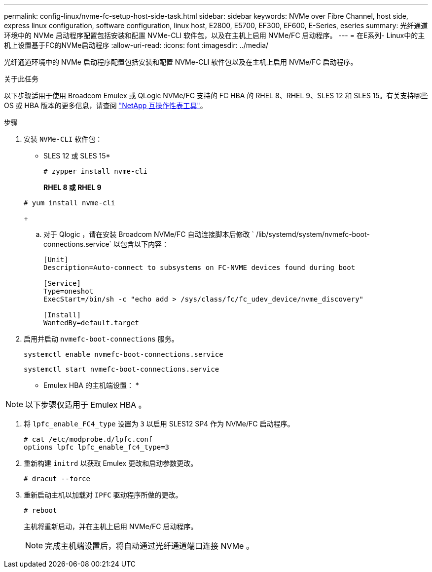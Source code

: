 ---
permalink: config-linux/nvme-fc-setup-host-side-task.html 
sidebar: sidebar 
keywords: NVMe over Fibre Channel, host side, express linux configuration, software configuration, linux host, E2800, E5700, EF300, EF600, E-Series, eseries 
summary: 光纤通道环境中的 NVMe 启动程序配置包括安装和配置 NVMe-CLI 软件包，以及在主机上启用 NVMe/FC 启动程序。 
---
= 在E系列- Linux中的主机上设置基于FC的NVMe启动程序
:allow-uri-read: 
:icons: font
:imagesdir: ../media/


[role="lead"]
光纤通道环境中的 NVMe 启动程序配置包括安装和配置 NVMe-CLI 软件包以及在主机上启用 NVMe/FC 启动程序。

.关于此任务
以下步骤适用于使用 Broadcom Emulex 或 QLogic NVMe/FC 支持的 FC HBA 的 RHEL 8、RHEL 9、SLES 12 和 SLES 15。有关支持哪些 OS 或 HBA 版本的更多信息，请查阅 https://mysupport.netapp.com/matrix["NetApp 互操作性表工具"^]。

.步骤
. 安装 `NVMe-CLI` 软件包：
+
* SLES 12 或 SLES 15*

+
[listing]
----

# zypper install nvme-cli
----
+
*RHEL 8 或 RHEL 9*

+
[listing]
----

# yum install nvme-cli
----
+
.. 对于 Qlogic ，请在安装 Broadcom NVMe/FC 自动连接脚本后修改 ` /lib/systemd/system/nvmefc-boot-connections.service` 以包含以下内容：
+
[listing]
----
[Unit]
Description=Auto-connect to subsystems on FC-NVME devices found during boot

[Service]
Type=oneshot
ExecStart=/bin/sh -c "echo add > /sys/class/fc/fc_udev_device/nvme_discovery"

[Install]
WantedBy=default.target
----


. 启用并启动 `nvmefc-boot-connections` 服务。
+
[listing]
----
systemctl enable nvmefc-boot-connections.service
----
+
[listing]
----
systemctl start nvmefc-boot-connections.service
----


* Emulex HBA 的主机端设置： *


NOTE: 以下步骤仅适用于 Emulex HBA 。

. 将 `lpfc_enable_FC4_type` 设置为 `3` 以启用 SLES12 SP4 作为 NVMe/FC 启动程序。
+
[listing]
----
# cat /etc/modprobe.d/lpfc.conf
options lpfc lpfc_enable_fc4_type=3
----
. 重新构建 `initrd` 以获取 Emulex 更改和启动参数更改。
+
[listing]
----
# dracut --force
----
. 重新启动主机以加载对 `IPFC` 驱动程序所做的更改。
+
[listing]
----
# reboot
----
+
主机将重新启动，并在主机上启用 NVMe/FC 启动程序。

+

NOTE: 完成主机端设置后，将自动通过光纤通道端口连接 NVMe 。


